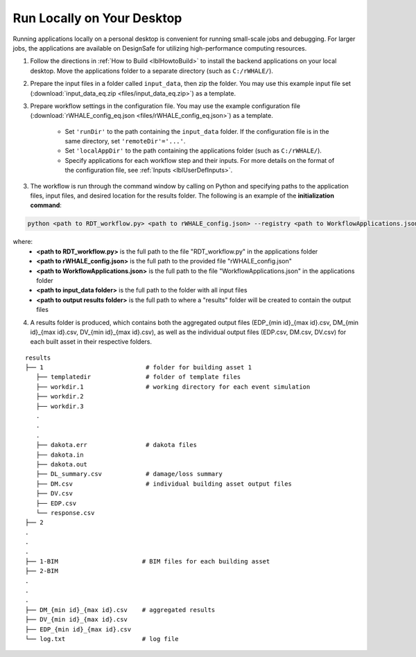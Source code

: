 .. _lblrunLocal:

Run Locally on Your Desktop
===========================

Running applications locally on a personal desktop is convenient for running small-scale jobs and debugging. For larger jobs, the applications are available on DesignSafe for utilizing high-performance computing resources.

1. Follow the directions in :ref:`How to Build <lblHowtoBuild>` to install the backend applications on your local desktop. Move the applications folder to a separate directory (such as ``C:/rWHALE/``).

2. Prepare the input files in a folder called ``input_data``, then zip the folder. You may use this example input file set (:download:`input_data_eq.zip <files/input_data_eq.zip>`) as a template.

3. Prepare workflow settings in the configuration file. You may use the example configuration file (:download:`rWHALE_config_eq.json <files/rWHALE_config_eq.json>`) as a template.


    - Set ``'runDir'`` to the path containing the ``input_data`` folder. If the configuration file is in the same directory, set ``'remoteDir'='...'``.
    - Set ``'localAppDir'`` to the path containing the applications folder (such as ``C:/rWHALE/``).
    - Specify applications for each workflow step and their inputs. For more details on the format of the configuration file, see :ref:`Inputs <lblUserDefInputs>`.


3. The workflow is run through the command window by calling on Python and specifying paths to the application files, input files, and desired location for the results folder. The following is an example of the **initialization command**:

.. code-block::

    python <path to RDT_workflow.py> <path to rWHALE_config.json> --registry <path to WorkflowApplications.json> --referenceDir <path to input_data folder> -w <path to output results folder>


where:
    - **<path to RDT_workflow.py>** is the full path to the file "RDT_workflow.py" in the applications folder
    - **<path to rWHALE_config.json>** is the full path to the provided file "rWHALE_config.json"
    - **<path to WorkflowApplications.json>** is the full path to the file "WorkflowApplications.json" in the applications folder
    - **<path to input_data folder>** is the full path to the folder with all input files
    - **<path to output results folder>** is the full path to where a "results" folder will be created to contain the output files



4. A results folder is produced, which contains both the aggregated output files (EDP_{min id}_{max id}.csv, DM_{min id}_{max id}.csv, DV_{min id}_{max id}.csv), as well as the individual output files (EDP.csv, DM.csv, DV.csv) for each built asset in their respective folders.

::

   results
   ├── 1                            # folder for building asset 1
      ├── templatedir               # folder of template files
      ├── workdir.1                 # working directory for each event simulation
      ├── workdir.2
      ├── workdir.3
      .
      .
      .
      ├── dakota.err                # dakota files
      ├── dakota.in
      ├── dakota.out
      ├── DL_summary.csv            # damage/loss summary
      ├── DM.csv                    # individual building asset output files
      ├── DV.csv
      ├── EDP.csv
      └── response.csv
   ├── 2
   .
   .
   .
   ├── 1-BIM                       # BIM files for each building asset
   ├── 2-BIM
   .
   .
   .
   ├── DM_{min id}_{max id}.csv    # aggregated results
   ├── DV_{min id}_{max id}.csv
   ├── EDP_{min id}_{max id}.csv
   └── log.txt                     # log file
